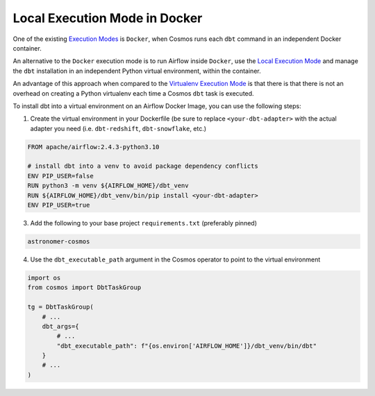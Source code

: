 Local Execution Mode in Docker
------------------------------

One of the existing `Execution Modes <execution-modes>`_ is ``Docker``, when Cosmos runs each ``dbt`` command in an independent Docker container.

An alternative to the ``Docker`` execution mode is to run Airflow inside ``Docker``,
use the `Local Execution Mode <execution-modes.html#local>`_ and
manage the ``dbt`` installation in an independent Python virtual environment, within the container.

An advantage of this approach when compared to the `Virtualenv Execution Mode <execution-modes.html#virtualenv>`_ is
that there is that there is not an overhead on creating a Python virtualenv each time a Cosmos ``dbt`` task is executed.

To install dbt into a virtual environment on an Airflow Docker Image, you can use the following steps:

1. Create the virtual environment in your Dockerfile (be sure to replace ``<your-dbt-adapter>`` with the actual adapter you need (i.e. ``dbt-redshift``, ``dbt-snowflake``, etc.)

.. code-block:: docker

    FROM apache/airflow:2.4.3-python3.10

    # install dbt into a venv to avoid package dependency conflicts
    ENV PIP_USER=false
    RUN python3 -m venv ${AIRFLOW_HOME}/dbt_venv
    RUN ${AIRFLOW_HOME}/dbt_venv/bin/pip install <your-dbt-adapter>
    ENV PIP_USER=true

3. Add the following to your base project ``requirements.txt`` (preferably pinned)

.. code-block:: text

    astronomer-cosmos

4. Use the ``dbt_executable_path`` argument in the Cosmos operator to point to the virtual environment

.. code-block:: python

    import os
    from cosmos import DbtTaskGroup

    tg = DbtTaskGroup(
        # ...
        dbt_args={
            # ...
            "dbt_executable_path": f"{os.environ['AIRFLOW_HOME']}/dbt_venv/bin/dbt"
        }
        # ...
    )
